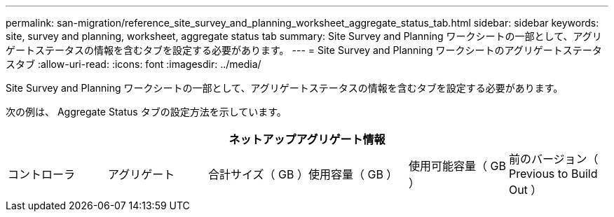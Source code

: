 ---
permalink: san-migration/reference_site_survey_and_planning_worksheet_aggregate_status_tab.html 
sidebar: sidebar 
keywords: site, survey and planning, worksheet, aggregate status tab 
summary: Site Survey and Planning ワークシートの一部として、アグリゲートステータスの情報を含むタブを設定する必要があります。 
---
= Site Survey and Planning ワークシートのアグリゲートステータスタブ
:allow-uri-read: 
:icons: font
:imagesdir: ../media/


[role="lead"]
Site Survey and Planning ワークシートの一部として、アグリゲートステータスの情報を含むタブを設定する必要があります。

次の例は、 Aggregate Status タブの設定方法を示しています。

[cols="6*"]
|===
6+| ネットアップアグリゲート情報 


 a| 
コントローラ
 a| 
アグリゲート
 a| 
合計サイズ（ GB ）
 a| 
使用容量（ GB ）
 a| 
使用可能容量（ GB ）
 a| 
前のバージョン（ Previous to Build Out ）

|===